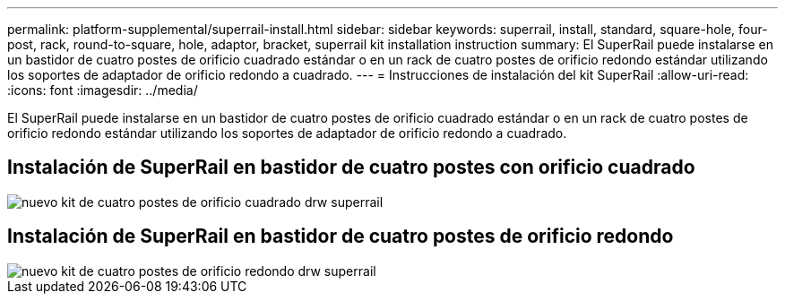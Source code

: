 ---
permalink: platform-supplemental/superrail-install.html 
sidebar: sidebar 
keywords: superrail, install, standard, square-hole, four-post, rack, round-to-square, hole, adaptor, bracket, superrail kit installation instruction 
summary: El SuperRail puede instalarse en un bastidor de cuatro postes de orificio cuadrado estándar o en un rack de cuatro postes de orificio redondo estándar utilizando los soportes de adaptador de orificio redondo a cuadrado. 
---
= Instrucciones de instalación del kit SuperRail
:allow-uri-read: 
:icons: font
:imagesdir: ../media/


[role="lead"]
El SuperRail puede instalarse en un bastidor de cuatro postes de orificio cuadrado estándar o en un rack de cuatro postes de orificio redondo estándar utilizando los soportes de adaptador de orificio redondo a cuadrado.



== Instalación de SuperRail en bastidor de cuatro postes con orificio cuadrado

image::../media/drw_superrail_square_hole_four_post_kit_re_release.png[nuevo kit de cuatro postes de orificio cuadrado drw superrail]



== Instalación de SuperRail en bastidor de cuatro postes de orificio redondo

image::../media/drw_superrail_round_hole_four_post_kit_re_release.png[nuevo kit de cuatro postes de orificio redondo drw superrail]
